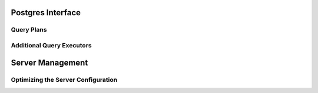
Postgres Interface
==================


Query Plans
-----------


Additional Query Executors
--------------------------


Server Management
=================


.. _pg-server-config:

Optimizing the Server Configuration
-----------------------------------
